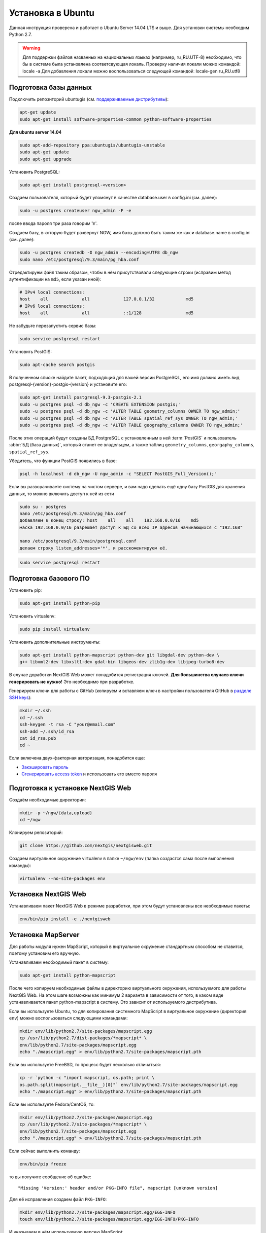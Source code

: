.. sectionauthor:: Артём Светлов <artem.svetlov@nextgis.ru>
.. sectionauthor:: Dmitry Baryshnikov <dmitry.baryshnikov@nextgis.com>

.. _ngw_install_ubuntu:    

Установка в Ubuntu
==================

Данная инструкция проверена и работает в Ubuntu Server 14.04 LTS и выше.
Для установки системы необходим Python 2.7. 

.. warning:: 
   Для поддержки файлов названных на национальных языках (например, ru_RU.UTF-8) 
   необходимо, что бы в системе была установлена соответсвующая локаль.
   Проверку наличия локали можно командой: locale -a
   Для добавления локали можно воспользоваться следующей командой: locale-gen ru_RU.utf8

Подготовка базы данных
----------------------

Подключить репозиторий ubuntugis (см. `поддерживаемые
дистрибутивы <http://trac.osgeo.org/ubuntugis/wiki/SupportedDistributions>`_):

.. code:: bash

   apt-get update
   sudo apt-get install software-properties-common python-software-properties

**Для ubuntu server 14.04**

.. code:: bash
    
    sudo apt-add-repository ppa:ubuntugis/ubuntugis-unstable
    sudo apt-get update
    sudo apt-get upgrade

Установить PostgreSQL:

.. code:: bash

    sudo apt-get install postgresql-<version>

Создаем пользователя, который будет упомянут в качестве database.user в
config.ini (см. далее):

.. code:: bash

    sudo -u postgres createuser ngw_admin -P -e

после ввода пароля три раза говорим 'n'.

Создаем базу, в которую будет развернут NGW, имя базы должно быть таким
же как и database.name в config.ini (см. далее):

.. code:: bash

    sudo -u postgres createdb -O ngw_admin --encoding=UTF8 db_ngw
    sudo nano /etc/postgresql/9.3/main/pg_hba.conf

Отредактируем файл таким образом, чтобы в нём присутствовали следующие
строки (исправим метод аутентификации на ``md5``, если указан иной):

.. code:: bash

    # IPv4 local connections:
    host    all             all             127.0.0.1/32            md5
    # IPv6 local connections:
    host    all             all             ::1/128                 md5


Не забудьте перезапустить сервис базы:

.. code:: bash

    sudo service postgresql restart

Установить PostGIS:

.. code:: bash

    sudo apt-cache search postgis

В полученном списке найдите пакет, подходящий для вашей версии
PostgreSQL, его имя должно иметь вид
postgresql-{version}-postgis-{version} и установите его:

.. code:: bash

    sudo apt-get install postgresql-9.3-postgis-2.1
    sudo -u postgres psql -d db_ngw -c 'CREATE EXTENSION postgis;'
    sudo -u postgres psql -d db_ngw -c 'ALTER TABLE geometry_columns OWNER TO ngw_admin;'
    sudo -u postgres psql -d db_ngw -c 'ALTER TABLE spatial_ref_sys OWNER TO ngw_admin;'
    sudo -u postgres psql -d db_ngw -c 'ALTER TABLE geography_columns OWNER TO ngw_admin;'

После этих операций будут созданы БД PostgreSQL с установленным в ней
:term:`PostGIS` и пользователь :abbr:`БД (база данных)`, который станет ее владельцем, а также 
таблиц ``geometry_columns``, ``georgaphy_columns``, ``spatial_ref_sys``.

Убедитесь, что функции PostGIS появились в базе:

.. code:: bash

    psql -h localhost -d db_ngw -U ngw_admin -c "SELECT PostGIS_Full_Version();"

Если вы разворачиваете систему на чистом сервере, и вам надо сделать ещё
одну базу PostGIS для хранения данных, то можно включить доступ к ней из сети

.. code:: bash

    sudo su - postgres
    nano /etc/postgresql/9.3/main/pg_hba.conf
    добавляем в конец строку: host    all    all    192.168.0.0/16    md5
    маска 192.168.0.0/16 разрешает доступ к БД со всех IP адресов начинающихся с "192.168"

    nano /etc/postgresql/9.3/main/postgresql.conf
    делаем строку listen_addresses='*', и расскоментируем её.

.. code:: bash

    sudo service postgresql restart

Подготовка базового ПО
----------------------

Установить pip:

.. code:: bash

    sudo apt-get install python-pip

Установить virtualenv:

.. code:: bash

    sudo pip install virtualenv

Установить дополнительные инструменты:

.. code:: bash

    sudo apt-get install python-mapscript python-dev git libgdal-dev python-dev \
    g++ libxml2-dev libxslt1-dev gdal-bin libgeos-dev zlib1g-dev libjpeg-turbo8-dev

В случае доработки NextGIS Web может понадобится регистрация ключей. 
**Для большинства случаев ключи генерировать не нужно!** Это необходимо при
разработке.

Генерируем ключи для работы с GitHub (копируем и вставляем ключ в
настройки пользователя GitHub в `разделе SSH keys <https://github.com/settings/ssh>`_):

.. code:: bash

    mkdir ~/.ssh
    cd ~/.ssh
    ssh-keygen -t rsa -C "your@email.com"
    ssh-add ~/.ssh/id_rsa
    cat id_rsa.pub
    cd ~

Если включена двух-факторная авторизация, понадобится еще:

* `Закэшировать пароль <https://help.github.com/articles/caching-your-github-password-in-git/#platform-linux>`_
* `Сгенерировать access token <https://github.com/settings/applications#personal-access-tokens>`_
  и использовать его вместо пароля


.. _nextgisweb-install-prepare:

Подготовка к установке NextGIS Web
----------------------------------

Создаём необходимые директории:

.. code:: bash

    mkdir -p ~/ngw/{data,upload}
    cd ~/ngw

Клонируем репозиторий:

.. code:: bash

    git clone https://github.com/nextgis/nextgisweb.git

Создаем виртуальное окружение virtualenv в папке ``~/ngw/env`` (папка
создастся сама после выполнения команды):

.. code:: bash

    virtualenv --no-site-packages env


.. _nextgisweb-install:

Установка NextGIS Web
---------------------

Устанавливаем пакет NextGIS Web в режиме разработки, при этом будут
установлены все необходимые пакеты:

.. code:: bash

    env/bin/pip install -e ./nextgisweb

Установка MapServer
-------------------

Для работы модуля нужен MapScript, который в виртуальное окружение
стандартным способом не ставится, поэтому установим его вручную.

Устанавливаем необходимый пакет в систему:

.. code:: bash

    sudo apt-get install python-mapscript

После чего копируем необходимые файлы в директорию виртуального
окружения, используемого для работы NextGIS Web. На этом шаге возможны
как минимум 2 варианта в зависимости от того, в каком виде
устанавливается пакет python-mapscript в систему. Это зависит от
используемого дистрибутива.

Если вы используете Ubuntu, то для копирования системного MapScript в
виртуальное окружение (директория ``env``) можно воспользоваться
следующими командами:

.. code:: bash

    mkdir env/lib/python2.7/site-packages/mapscript.egg
    cp /usr/lib/python2.7/dist-packages/*mapscript* \ 
    env/lib/python2.7/site-packages/mapscript.egg
    echo "./mapscript.egg" > env/lib/python2.7/site-packages/mapscript.pth

Если вы используете FreeBSD, то процесс будет несколько отличаться:
    
.. code:: bash

    cp -r `python -c "import mapscript, os.path; print \ 
    os.path.split(mapscript.__file__)[0]"` env/lib/python2.7/site-packages/mapscript.egg
    echo "./mapscript.egg" > env/lib/python2.7/site-packages/mapscript.pth

Если вы используете Fedora/CentOS, то:

.. code:: bash

    mkdir env/lib/python2.7/site-packages/mapscript.egg
    cp /usr/lib/python2.7/site-packages/*mapscript* \ 
    env/lib/python2.7/site-packages/mapscript.egg
    echo "./mapscript.egg" > env/lib/python2.7/site-packages/mapscript.pth

Если сейчас выполнить команду:

.. code:: bash

    env/bin/pip freeze

то вы получите сообщение об ошибке:

::

    "Missing 'Version:' header and/or PKG-INFO file", mapscript [unknown version]

Для её исправления создаем файл ``PKG-INFO``:

.. code:: bash

    mkdir env/lib/python2.7/site-packages/mapscript.egg/EGG-INFO
    touch env/lib/python2.7/site-packages/mapscript.egg/EGG-INFO/PKG-INFO

И указываем в нём используемую версию MapScript:

.. code:: bash

    echo `python -c "import mapscript; print 'Version: %s' % mapscript.MS_VERSION"` \
    > env/lib/python2.7/site-packages/mapscript.egg/EGG-INFO/PKG-INFO


.. _nextgisweb-mapserver-install:

Установка NextGIS Web MapServer
-------------------------------

Клонируем репозиторий: 

.. code:: bash

    git clone https://github.com/nextgis/nextgisweb_mapserver.git

Устанавливаем пакет в режиме разработки:

.. code:: bash

    env/bin/pip install -e ./nextgisweb_mapserver

Еще раз выполните команду:

.. code:: bash

    env/bin/pip freeze

чтобы убедиться, что ошибок нет.


Конфигурационный файл NextGIS Web
---------------------------------

Конфигурационный файл с параметрами по умолчанию может быть создан при помощи
команды ``nextgisweb-config``:

.. code:: bash

    env/bin/nextgisweb-config > config.ini

В результате будет создан конфигурационный файл ``config.ini``. В этот
текстовый файл нужно внести изменения в соответствии со своим
окружением. Назначение параметров указано в комментариях. Имя и пароль
пользователя, а так же путь к директории для хранения данных берутся
из команд выше. Необходимо убедиться, что правильно указаны следующие
параметры:


Пример конфигурационного файла NextGIS Web
^^^^^^^^^^^^^^^^^^^^^^^^^^^^^^^^^^^^^^^^^^

.. code:: 

	[file_upload]
	
	# Директория для временного хранения загруженных файлов
	# path =

	[pyramid]

	# Ключ, используемый для шифрования cookies (обязательно) 
	secret =  
	# HTML-справка 
	help_page = /home/trolleway/ngw/help.htm
	# Логотип системы 
	# logo = 
	# Значок для избранного 
	# favicon = 
	# Ссылка для редиректа, при заходе на / 
	# home_url = 

	[core]

	# Название системы 
	system.name = NextGIS Web
	# Полное название системы 
	system.full_name = Демонстрационная веб-гис
	# Имя сервера БД 
	database.host = localhost
	# Имя БД на сервере 
	database.name = db_ngw
	# Имя пользователя БД 
	database.user = ngw_admin
	# Пароль пользователя БД 
	database.password =  
	# Проверять подключение при запуске 
	# database.check_at_startup = 
	# Не загружать перечисленные пакеты 
	# packages.ignore = 
	# Не загружать перечисленные компоненты 
	# components.ignore = 
	# Директория для хранения данных 
	sdir = /home/trolleway/ngw/data
	# Локаль, используемая по-умолчанию
	locale.default = ru

	[file_storage]

	# Директория для хранения файлов 
	# path =

	[feature_layer]

	# Показывать атрибуты в идентификации 
	# identify.attributes = 

	[webmap]

	# Файл с описанием базовых слоёв 
	# basemaps = 
	# Bing Maps API-ключ 
	# bing_apikey = 
	# Чувствительность идентификации 
	# identify_radius = 
	# Ширина всплывающего окна 
	# popup_width = 
	# Высота всплывающего окна 
	# popup_height = 

	[wmsclient]


	[mapserver]

	# Список шрифтов в формате MAPFILE FONTSET 
	# fontset = 



Для генерации ключа для конфигурационного файла ``config.ini`` можно 
воспользоваться командой

.. code:: bash
	
	openssl rand -base64 16

.. warning::
   1. В некоторых случаях необходимо указывать абсолютные пути к папкам, 
   параметр python %(here)s не во всех случаях действует.
   2. Не допускается, что бы перед именем переменной в конфигурационном
   файле стояли пробелы.

Так же для работы команд pserve или pshell потребуется конфигурационный
файл paster, например ``development.ini``.

.. code:: bash

    nano development.ini

Содержание:

::

    [app:main]
    use = egg:nextgisweb

    # путь к основному конфигурационному файлу
    config = %(here)s/config.ini

    # путь к конфигурационному файлу библиотеки logging
    # logging = %(here)s/logging.ini

    # полезные для отладки параметры
    # pyramid.reload_templates = true
    # pyramid.includes = pyramid_debugtoolbar

    [server:main]
    use = egg:waitress#main
    host = 0.0.0.0
    port = 6543

Если предполагается работа в сети без доступа к Интернету, то в файле
/nextgisweb/nextgisweb/webmap/basemaps.json нужно удалить записи про
подложки Google.

Интернационализация и локализация
---------------------------------

Поскольку скомпилированные файлы переводов не хранятся внутри
системы контроля версий, перед запуском необходимо их
скомпилировать (отдельно для каждого пакета), в противном случае
весь административный интерфейс будет на английском:

.. code:: bash

    env/bin/nextgisweb-i18n --package nextgisweb compile
    env/bin/nextgisweb-i18n --package nextgisweb_mapserver compile
    
Для установки локализации по-умолчанию для русского языка необходимо в конфигурационный файл (например, **config.ini**) добавить в секцию **core** следующую строку:

.. code:: ini

   locale.default = ru
   
Тогда при первом входе интерфейс будет на русском.   

Инициализация БД
----------------

Если по умолчанию планируется использовать в интерфейсе язык,
отличный от английского, то перед тем как выполнять первоначальную
инициализацию БД убедитесь, что вы скомпилировали файлы переводов и что
в настройке ``locale.default`` компонента ``core`` в конфигурационном
файле ``config.ini`` выставлен нужный язык, в противном случае ряд строк
будет отображаться на английском даже при принудительной смене языка
в административном интерфейсе.

Инициализация БД выполняется следующим образом:

.. code:: bash

    env/bin/nextgisweb --config config.ini initialize_db

В некоторых случаях, например при обновлении, может потребоваться
удалить все существующие в БД данные и инициализировать БД повторно:

.. code:: bash

    env/bin/nextgisweb --config config.ini initialize_db --drop


Миграция
--------

Миграция – это процедура по переносу данных и настроенной NextGIS Web между 
серверами. В ходе процедуры миграции создается резервная копия, в которую 
записывается:

* Всё содержимое базы данных NextGIS Web: информация о слоях, стили, аккаунты 
  пользователей, то есть всё, что настраивается в интерфейсе администратора.
* Векторные данные, которые были загружены через интерфейс администратора.
* Растровые данные, которые были загружены через интерфейс администратора. 

Файл config.ini в резервную копию не включаются, его надо переносить отдельно.

Для запуска процедуры миграции необходимо выполнять следующие команды:

.. code:: bash

	env/bin/nextgisweb --config config.ini backup file.ngwbackup
	env/bin/nextgisweb --config config.ini restore file.ngwbackup

Резервная копия – это ZIP-архив. Для отключения архивации резервной копии 
необходимо указать ключ —no-zip. При это будет создан новый каталог с указанным 
именем.

.. code:: bash

	env/bin/nextgisweb  --config "config.ini" backup "backup/ngwbackup" --no-zip

В ОС FreeBSD есть ошибка: поддержка sqlite не переносится virtualenv. Нужно 
вручную скопировать файл:

.. code:: bash

	cp /usr/local/lib/python2.7/site-packages/_sqlite3.so \
	env/lib/python2.7/site-packages/


Миграция выполняется в следующем порядке:

1. На старом сервере запускается процедура резервного копирования.

.. code:: bash

	env/bin/nextgisweb  --config "config.ini" backup "backup/ngwbackup" --no-zip

2. Если необходимо перенести базу PostGIS с геоданными, то со старого сервера 
   делается ее резервная копия программой pgAdminIII в формате tar.
3. На новом сервере устанавливаем NextGIS Web согласно инструкции (см. разд. 2).
4. На новом сервере создается база данных для NextGIS Web, и настраиваются  
   права доступа программой pgAdminIII.
5. На новом сервере в файле config.ini необходимо указать подключение к базе 
   NextGIS Web.

 
.. code::

	# Имя сервера БД 
	database.host = localhost
	# Имя БД на сервере 
	database.name = zapoved_ngw
	# Имя пользователя БД 
	database.user = user
	# Пароль пользователя БД 
	database.password = password


6. На новом сервере выполняем команду: 

.. code:: bash

	env/bin/nextgisweb  --config "config.ini" restore "backup/ngwbackup"

7. Запустите NextGIS Web. Должно работать всё, кроме слоёв PostGIS (при их  
   наличии).
8. Если необходимо перенести базу PostGIS с геоданными, то создается новая база 
   данных, в нее разворачивается резервная копия со старого сервера.
9. В настройках подключений PostGIS указывается новый адрес сервера. 

Если появляется ошибка "No module named pysqlite2" - значит при установке вы 
забыли перенести sqlite. Выполните нужную команду из инструкции по установке.


Обновление ПО
-------------

Для обновления ПО NextGIS Web необходимо выполнить команду:

.. code:: bash

	cd ~/ngw/nextgisweb
	git pull
	
Если в файле setup.py добавились какие-то зависимости, то следует выполнить:	

.. code:: bash

	sudo pip install -e ~/ngw/nextgisweb 
	
Если изменилась структура БД то следует выполнить:	

.. code:: bash

	cd ../
	env/bin/nextgisweb --config config.ini initialize_db

Кроме того, следует обновить пакет nextgisweb_mapserver:

.. code:: bash

	cd ./nextgisweb_mapserver
	git pull

После выполнения команд необходимо перезапустить ПО NextGIS Web либо перезапуском 
pserve, либо веб-сервера с модулем uWSGI.


Ошибки и предупреждения
-----------------------

В ходе работы ПО могут выдаваться диагностические сообщения в окно консоли, где 
запущен pserve или в лог:

.. code:: bash

    ault.py:471: SAWarning: Unicode type received non-unicode bind param value.
    processors[key](compiled_params[key])

Данное сообщение является несущественным.

Если предполагается работа с API из leaflet или OpenLayers, то на сервере нужно настроить технологию CORS.
